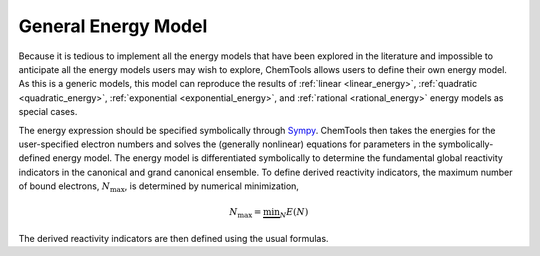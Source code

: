 ..
    : ChemTools is a collection of interpretive chemical tools for
    : analyzing outputs of the quantum chemistry calculations.
    :
    : Copyright (C) 2014-2015 The ChemTools Development Team
    :
    : This file is part of ChemTools.
    :
    : ChemTools is free software; you can redistribute it and/or
    : modify it under the terms of the GNU General Public License
    : as published by the Free Software Foundation; either version 3
    : of the License, or (at your option) any later version.
    :
    : ChemTools is distributed in the hope that it will be useful,
    : but WITHOUT ANY WARRANTY; without even the implied warranty of
    : MERCHANTABILITY or FITNESS FOR A PARTICULAR PURPOSE.  See the
    : GNU General Public License for more details.
    :
    : You should have received a copy of the GNU General Public License
    : along with this program; if not, see <http://www.gnu.org/licenses/>
    :
    : --

.. _general_energy:

General Energy Model
====================

Because it is tedious to implement all the energy models that have been explored in the literature and
impossible to anticipate all the energy models users may wish to explore, ChemTools allows users to define
their own energy model.
As this is a generic models, this model can reproduce the results of
:ref:`linear <linear_energy>`, :ref:`quadratic <quadratic_energy>`, :ref:`exponential <exponential_energy>`,
and :ref:`rational <rational_energy>` energy models as special cases.

The energy expression should be specified symbolically through `Sympy <http://www.sympy.org/en/index.html>`_.
ChemTools then takes the energies for the user-specified electron numbers and solves the (generally nonlinear)
equations for parameters in the symbolically-defined energy model. The energy model is differentiated symbolically
to determine the fundamental global reactivity indicators in the canonical and grand canonical ensemble.
To define derived reactivity indicators, the maximum number of bound electrons, :math:`N_{\text{max}}`, is determined
by numerical minimization,

 .. math:: N_{\text{max}} = \underbrace {\min }_N E(N)

The derived reactivity indicators are then defined using the usual formulas.
